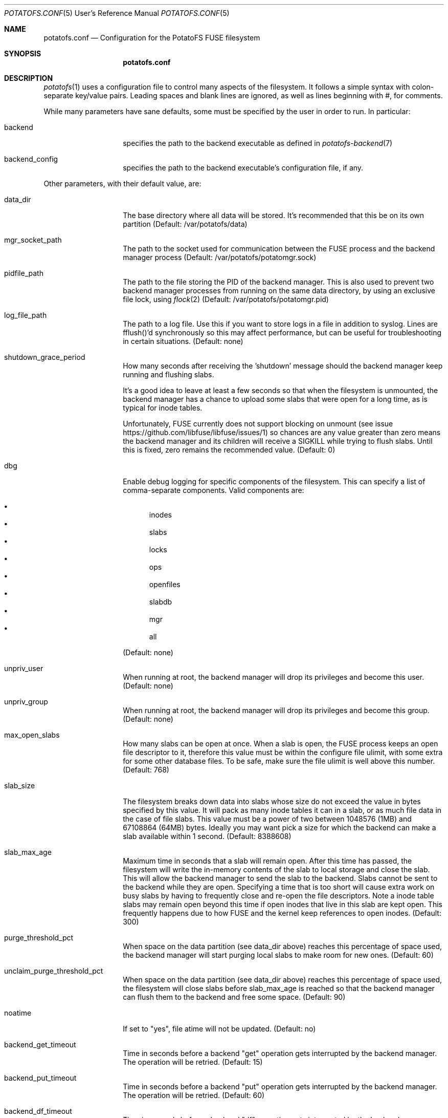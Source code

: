 .Dd $Mdocdate$
.Dt POTATOFS.CONF 5 URM
.Os POTATOFS
.Sh NAME
.Nm potatofs.conf
.Nd Configuration for the PotatoFS FUSE filesystem
.Sh SYNOPSIS
.Nm
.Sh DESCRIPTION
.Xr potatofs 1
uses a configuration file to control many aspects of the filesystem. It
follows a simple syntax with colon-separate key/value pairs. Leading spaces
and blank lines are ignored, as well as lines beginning with #, for comments.

While many parameters have sane defaults, some must be specified by the user
in order to run. In particular:
.Bl -tag -offset 2n -width 10n
.It backend
specifies the path to the backend executable as defined in
.Xr potatofs-backend 7
.It backend_config
specifies the path to the backend executable's configuration file, if any.
.El

Other parameters, with their default value, are:
.Bl -tag -offset 2n -width 10n
.It data_dir
The base directory where all data will be stored. It's recommended that this
be on its own partition (Default: /var/potatofs/data)
.It mgr_socket_path
The path to the socket used for communication between the FUSE process and
the backend manager process (Default: /var/potatofs/potatomgr.sock)
.It pidfile_path
The path to the file storing the PID of the backend manager. This is also
used to prevent two backend manager processes from running on the same data
directory, by using an exclusive file lock, using
.Xr flock 2
(Default: /var/potatofs/potatomgr.pid)
.It log_file_path
The path to a log file. Use this if you want to store logs in a file
in addition to syslog. Lines are fflush()'d synchronously so this may
affect performance, but can be useful for troubleshooting in certain
situations. (Default: none)
.It shutdown_grace_period
How many seconds after receiving the 'shutdown' message should the backend
manager keep running and flushing slabs.

It's a good idea to leave at least a few seconds so that when the filesystem
is unmounted, the backend manager has a chance to upload some slabs that were
open for a long time, as is typical for inode tables.

Unfortunately, FUSE currently does not support blocking on unmount
(see issue https://github.com/libfuse/libfuse/issues/1) so chances are any
value greater than zero means the backend manager and its children will
receive a SIGKILL while trying to flush slabs. Until this is fixed, zero
remains the recommended value. (Default: 0)
.It dbg
Enable debug logging for specific components of the filesystem. This can
specify a list of comma-separate components. Valid components are:

.Bl -bullet -offset 1n -compact
.It
inodes
.It
slabs
.It
locks
.It
ops
.It
openfiles
.It
slabdb
.It
mgr
.It
all
.El

(Default: none)
.It unpriv_user
When running at root, the backend manager will drop its privileges and
become this user. (Default: none)
.It unpriv_group
When running at root, the backend manager will drop its privileges and
become this group. (Default: none)
.It max_open_slabs
How many slabs can be open at once. When a slab is open, the FUSE process
keeps an open file descriptor to it, therefore this value must be within
the configure file ulimit, with some extra for some other database files.
To be safe, make sure the file ulimit is well above this number.
(Default: 768)
.It slab_size
The filesystem breaks down data into slabs whose size do not exceed the
value in bytes specified by this value. It will pack as many inode tables it
can in a slab, or as much file data in the case of file slabs.
This value must be a power of two between 1048576 (1MB) and
67108864 (64MB) bytes. Ideally you may want pick a size for which the
backend can make a slab available within 1 second. (Default: 8388608)
.It slab_max_age
Maximum time in seconds that a slab will remain open. After this time has
passed, the filesystem will write the in-memory contents of the slab to
local storage and close the slab. This will allow the backend manager to
send the slab to the backend. Slabs cannot be sent to the backend while they
are open. Specifying a time that is too short will cause extra work on busy
slabs by having to frequently close and re-open the file descriptors. Note 
a inode table slabs may remain open beyond this time if open inodes that live
in this slab are kept open. This frequently happens due to how FUSE and the
kernel keep references to open inodes. (Default: 300)
.It purge_threshold_pct
When space on the data partition (see data_dir above) reaches this percentage
of space used, the backend manager will start purging local slabs to make
room for new ones. (Default: 60)
.It unclaim_purge_threshold_pct
When space on the data partition (see data_dir above) reaches this percentage
of space used, the filesystem will close slabs before slab_max_age is reached
so that the backend manager can flush them to the backend and free some space.
(Default: 90)
.It noatime
If set to "yes", file atime will not be updated. (Default: no)
.It backend_get_timeout
Time in seconds before a backend "get" operation gets interrupted by the
backend manager. The operation will be retried. (Default: 15)
.It backend_put_timeout
Time in seconds before a backend "put" operation gets interrupted by the
backend manager. The operation will be retried. (Default: 60)
.It backend_df_timeout
Time in seconds before a backend "df" operation gets interrupted by the
backend manager. The operation may not be retried immediately, instead
waiting for the next interval. (Default: 30)
.It backend_hint_timeout
Time in seconds before a backend "hint" operation gets interrupted by the
backend manager. The operation will not be retried. (Default: 30)
.It workers
Workers listen to requests from the FUSE filesystem and the
.Xr potatoctl 1
utility. This is effectively a limit on how many backend manager operations
can be processed concurrently. The default limit of 12 matches how many
threads the FUSE library will typically spawn when running multithreaded.
(Default: 12)
.It bgworkers
Background workers are responsible for flushing (that is, uploading) dirty
slabs to the backend. For situations where upload bandwidth is somewhat limited,
running many concurrent background workers will not help much, and may in fact
make things worse if trying to use too many. If however upload bandwidth is
large, having multiple background workers can speed things up if putting slabs
on the backend has a high overhead. (Default: 1)
.It df_interval
How frequently to perform a "df" operation and save the resulting values
to the local info block. The values are total filesystem space and used bytes.
(Default: 60)
.It scrubber_interval
How frequently should the scrub process run.
(Default: 3600)
.It purger_interval
How frequently should the background threads scan local slabs to find dirty
closed slabs that can be flushed (aka "put") on the backend.
(Default: 30)
.El

.Sh FILES
.Bl -tag -offset 2n -width 10n
.It /usr/share/doc/potatofs/examples/potatofs.conf.sample
Example configuration file with comments
.El
.Sh SEE ALSO
.Xr potatofs 1
.Xr potatoctl 1
.Xr potatofs-backend 7
